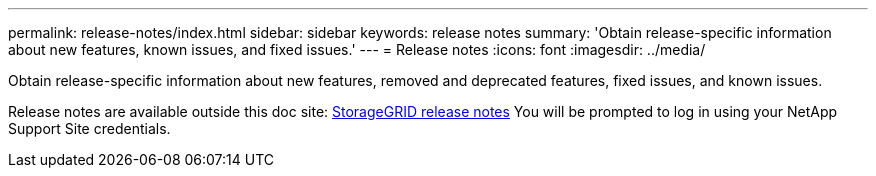 ---
permalink: release-notes/index.html
sidebar: sidebar
keywords: release notes
summary: 'Obtain release-specific information about new features, known issues, and fixed issues.'
---
= Release notes
:icons: font
:imagesdir: ../media/

[.lead]
Obtain release-specific information about new features, removed and deprecated features, fixed issues, and known issues.

Release notes are available outside this doc site: https://library.netapp.com/ecm/ecm_download_file/ECMLP2880884[StorageGRID release notes^] You will be prompted to log in using your NetApp Support Site credentials.